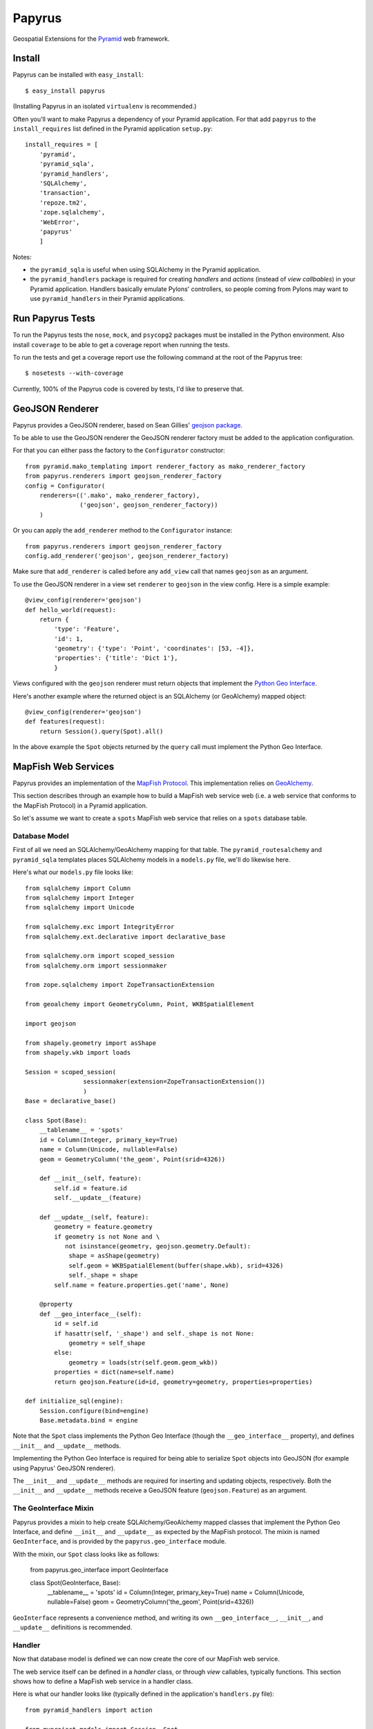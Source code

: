 Papyrus
=======

Geospatial Extensions for the `Pyramid <http://docs.pylonshq.com/pyramid>`_ web
framework.

Install
-------

Papyrus can be installed with ``easy_install``::

    $ easy_install papyrus

(Installing Papyrus in an isolated ``virtualenv`` is recommended.)

Often you'll want to make Papyrus a dependency of your Pyramid application. For
that add ``papyrus`` to the ``install_requires`` list defined in the Pyramid
application ``setup.py``::

    install_requires = [
        'pyramid',
        'pyramid_sqla',
        'pyramid_handlers',
        'SQLAlchemy',
        'transaction',
        'repoze.tm2',
        'zope.sqlalchemy',
        'WebError',
        'papyrus'
        ]

Notes:

* the ``pyramid_sqla`` is useful when using SQLAlchemy in the Pyramid
  application.

* the ``pyramid_handlers`` package is required for creating *handlers* and
  *actions* (instead of *view callbables*) in your Pyramid application.
  Handlers basically emulate Pylons' controllers, so people coming from Pylons
  may want to use ``pyramid_handlers`` in their Pyramid applications.

Run Papyrus Tests
-----------------

To run the Papyrus tests the ``nose``, ``mock``, and ``psycopg2`` packages must
be installed in the Python environment. Also install ``coverage`` to be able to
get a coverage report when running the tests.

To run the tests and get a coverage report use the following command at the
root of the Papyrus tree::

    $ nosetests --with-coverage

Currently, 100% of the Papyrus code is covered by tests, I'd like to preserve
that.

GeoJSON Renderer
----------------

Papyrus provides a GeoJSON renderer, based on Sean Gillies' `geojson package
<http://trac.gispython.org/lab/wiki/GeoJSON>`_.

To be able to use the GeoJSON renderer the GeoJSON renderer factory must be
added to the application configuration.

For that you can either pass the factory to the ``Configurator``
constructor::

    from pyramid.mako_templating import renderer_factory as mako_renderer_factory
    from papyrus.renderers import geojson_renderer_factory
    config = Configurator(
        renderers=(('.mako', mako_renderer_factory),
                   ('geojson', geojson_renderer_factory))
        )

Or you can apply the ``add_renderer`` method to the ``Configurator`` instance::

    from papyrus.renderers import geojson_renderer_factory
    config.add_renderer('geojson', geojson_renderer_factory)

Make sure that ``add_renderer`` is called before any ``add_view`` call that
names ``geojson`` as an argument.

To use the GeoJSON renderer in a view set ``renderer`` to ``geojson`` in the
view config. Here is a simple example::

    @view_config(renderer='geojson')
    def hello_world(request):
        return {
            'type': 'Feature',
            'id': 1,
            'geometry': {'type': 'Point', 'coordinates': [53, -4]},
            'properties': {'title': 'Dict 1'},
            }

Views configured with the ``geojson`` renderer must return objects that
implement the `Python Geo Interface
<http://trac.gispython.org/lab/wiki/PythonGeoInterface>`_.

Here's another example where the returned object is an SQLAlchemy (or
GeoAlchemy) mapped object::

    @view_config(renderer='geojson')
    def features(request):
        return Session().query(Spot).all()

In the above example the ``Spot`` objects returned by the ``query`` call must
implement the Python Geo Interface.

MapFish Web Services
--------------------

Papyrus provides an implementation of the `MapFish Protocol
<http://trac.mapfish.org/trac/mapfish/wiki/MapFishProtocol>`_. This
implementation relies on `GeoAlchemy <http://www.geoalchemy.org>`_.

This section describes through an example how to build a MapFish web service
web (i.e. a web service that conforms to the MapFish Protocol) in a Pyramid
application.

So let's assume we want to create a ``spots`` MapFish web service that relies
on a ``spots`` database table.

Database Model
~~~~~~~~~~~~~~

First of all we need an SQLAlchemy/GeoAlchemy mapping for that table.  The
``pyramid_routesalchemy`` and ``pyramid_sqla`` templates places SQLAlchemy
models in a ``models.py`` file, we'll do likewise here.

Here's what our ``models.py`` file looks like::

    from sqlalchemy import Column
    from sqlalchemy import Integer
    from sqlalchemy import Unicode

    from sqlalchemy.exc import IntegrityError
    from sqlalchemy.ext.declarative import declarative_base

    from sqlalchemy.orm import scoped_session
    from sqlalchemy.orm import sessionmaker

    from zope.sqlalchemy import ZopeTransactionExtension

    from geoalchemy import GeometryColumn, Point, WKBSpatialElement

    import geojson

    from shapely.geometry import asShape
    from shapely.wkb import loads

    Session = scoped_session(
                    sessionmaker(extension=ZopeTransactionExtension())
                    )
    Base = declarative_base()

    class Spot(Base):
        __tablename__ = 'spots'
        id = Column(Integer, primary_key=True)
        name = Column(Unicode, nullable=False)
        geom = GeometryColumn('the_geom', Point(srid=4326))

        def __init__(self, feature):
            self.id = feature.id
            self.__update__(feature)

        def __update__(self, feature):
            geometry = feature.geometry
            if geometry is not None and \
               not isinstance(geometry, geojson.geometry.Default):
                shape = asShape(geometry)
                self.geom = WKBSpatialElement(buffer(shape.wkb), srid=4326)
                self._shape = shape
            self.name = feature.properties.get('name', None)
       
        @property
        def __geo_interface__(self):
            id = self.id
            if hasattr(self, '_shape') and self._shape is not None:
                geometry = self_shape
            else:
                geometry = loads(str(self.geom.geom_wkb))
            properties = dict(name=self.name)
            return geojson.Feature(id=id, geometry=geometry, properties=properties)

    def initialize_sql(engine):
        Session.configure(bind=engine)
        Base.metadata.bind = engine

Note that the ``Spot`` class implements the Python Geo Interface (though the
``__geo_interface__`` property), and defines ``__init__`` and ``__update__``
methods.

Implementing the Python Geo Interface is required for being able to serialize
``Spot`` objects into GeoJSON (for example using Papyrus' GeoJSON renderer).

The ``__init__`` and ``__update__`` methods are required for inserting and
updating objects, respectively. Both the ``__init__`` and ``__update__``
methods receive a GeoJSON feature (``geojson.Feature``) as an argument.

The GeoInterface Mixin
~~~~~~~~~~~~~~~~~~~~~~

Papyrus provides a mixin to help create SQLAlchemy/GeoAlchemy mapped classes
that implement the Python Geo Interface, and define ``__init__`` and
``__update__`` as expected by the MapFish protocol. The mixin is named
``GeoInterface``, and is provided by the ``papyrus.geo_interface`` module.

With the mixin, our ``Spot`` class looks like as follows:

    from papyrus.geo_interface import GeoInterface

    class Spot(GeoInterface, Base):
        __tablename__ = 'spots'
        id = Column(Integer, primary_key=True)
        name = Column(Unicode, nullable=False)
        geom = GeometryColumn('the_geom', Point(srid=4326))

``GeoInterface`` represents a convenience method, and writing its own
``__geo_interface__``, ``__init__``, and ``__update__`` definitions is
recommended.

Handler
~~~~~~~

Now that database model is defined we can now create the core of our MapFish
web service.

The web service itself can be defined in a *handler* class, or through *view*
callables, typically functions. This section shows how to define a MapFish web
service in a handler class.

Here is what our handler looks like (typically defined in the application's
``handlers.py`` file)::

    from pyramid_handlers import action

    from myproject.models import Session, Spot
    from papyrus.protocol import Protocol

    # create the protocol object. 'geom' is the name
    # of the geometry attribute in the Spot model class
    proto = Protocol(Session, Spot, 'geom')

    class SpotsHandler(object):
        def __init__(self, request):
            self.request = request

        @action(renderer='geojson')
        def read_many(self):
            return proto.read(self.request)

        @action(renderer='geojson')
        def read_one(self):
            id = self.request.matchdict.get('id', None)
            return proto.read(self.request, id=id)

        @action(renderer='string')
        def count(self):
            return proto.count(self.request)

        @action(renderer='geojson')
        def create(self):
            return proto.create(self.request)

        @action(renderer='geojson')
        def update(self):
            id = self.request.matchdict['id']
            return proto.update(self.request, id)

        @action()
        def delete(self):
            id = self.request.matchdict['id']
            return proto.delete(self.request, id)

The six actions of the ``SpotsHandler`` class entirely define our MapFish web
service.

We now need to provide *routes* to these actions. This is done by calling
``add_handler()`` on the ``Configurator``. Here's what the ``__init__.py`` file
looks like::

    from pyramid.config import Configurator
    import pyramid_beaker
    import pyramid_sqla
    import pyramid_handlers
    from pyramid_sqla.static import add_static_route

    from papyrus.renderers import geojson_renderer_factory

    def main(global_config, **settings):
        """ This function returns a Pyramid WSGI application.
        """
        config = Configurator(settings=settings)

        # Initialize database
        pyramid_sqla.add_engine(settings, prefix='sqlalchemy.')

        # Configure Beaker sessions
        session_factory = pyramid_beaker.session_factory_from_settings(settings)
        config.set_session_factory(session_factory)

        # Configure renderers
        config.add_renderer('.html', 'pyramid.mako_templating.renderer_factory')
        config.add_renderer('geojson', geojson_renderer_factory)

        config.add_subscriber('myproject.subscribers.add_renderer_globals',
                              'pyramid.events.BeforeRender')

        # Set up routes and views
        config.include(pyramid_handlers.includeme)
        config.add_handler('spots_read_many', '/spots',
                           'myproject.handlers:SpotsHandler',
                           action='read_many', request_method='GET')
        config.add_handler('spots_read_one', '/spots/{id}',
                           'myproject.handlers:SpotsHandler',
                           action='read_one', request_method='GET')
        config.add_handler('spots_count', '/spots/count',
                           'myproject.handlers:SpotsHandler',
                           action='count', request_method='GET')
        config.add_handler('spots_create', '/spots',
                           'myproject.handlers:SpotsHandler',
                           action='create', request_method='POST')
        config.add_handler('spots_update', '/spots/{id}',
                           'myproject.handlers:SpotsHandler',
                           action='update', request_method='PUT')
        config.add_handler('spots_delete', '/spots/{id}',
                           'myproject.handlers:SpotsHandler',
                           action='delete', request_method='DELETE')
        config.add_handler('home', '/', 'myproject.handlers:MainHandler',
                           action='index')
        config.add_handler('main', '/{action}', 'myproject.handlers:MainHandler',
            path_info=r'/(?!favicon\.ico|robots\.txt|w3c)')
        add_static_route(config, 'myproject', 'static', cache_max_age=3600)

        return config.make_wsgi_app()

Note the six calls to ``add_handler``, one for each action of our handler. Note
also the addition of the ``geojson`` renderer.

View functions
~~~~~~~~~~~~~~

Using view functions instead of a handler class and actions here's how our
web service implementation looks like::

    from myproject.models import Session, Spot
    from papyrus.protocol import Protocol

    # 'geom' is the name of the mapped class' geometry property
    proto = Protocol(Session, Spot, 'geom')

    @view_config(route_name='spots_read_many', renderer='geojson')
    def read_many(request): 
        return proto.read(request)

    @view_config(route_name='spots_read_one', renderer='geojson')
    def read_one(request):
        id = request.matchdict.get('id', None)
        return proto.read(request, id=id)

    @view_config(route_name='spots_count', renderer='string')
    def count(request):
        return proto.count(request)

    @view_config(route_name='spots_create', renderer='geojson')
    def create(request):
        return proto.create(request)

    @view_config(route_name='spots_update', renderer='geojson')
    def update(request):
        id = request.matchdict['id']
        return proto.update(request, id)

    @view_config(route_name='spots_delete')
    def delete(request):
        id = request.matchdict['id']
        return proto.delete(request, id)

Again we need to add routes, one route for each view function. This is done by
calling ``add_route`` on the ``Configurator``::

    config.add_route('spots_read_many', '/spots', request_method='GET')
    config.add_route('spots_read_one', '/spots/{id}', request_method='GET')
    config.add_route('spots_count', '/spots/count', request_method='GET')
    config.add_route('spots_create', '/spots', request_method='POST')
    config.add_route('spots_update', '/spots/{id}', request_method='PUT')
    config.add_route('spots_delete', '/spots/{id}', request_method='DELETE')

Note: if you use view callables as described in this section the
``pyramid_handlers`` package isn't required as an application's dependency.
